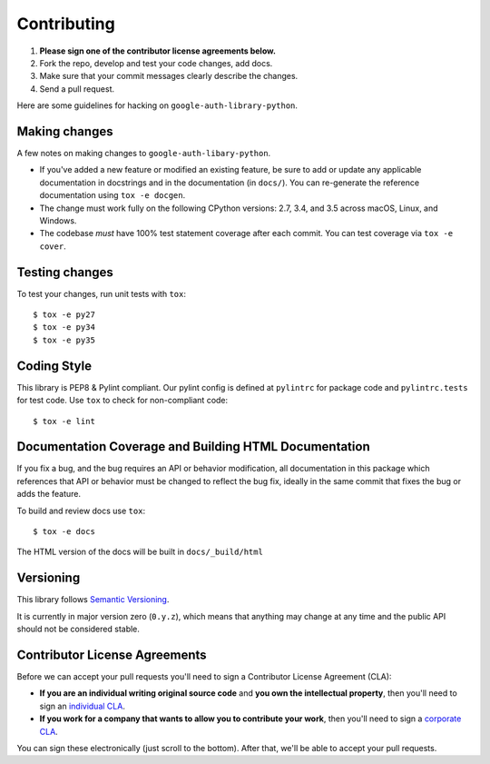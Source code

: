 Contributing
============

#. **Please sign one of the contributor license agreements below.**
#. Fork the repo, develop and test your code changes, add docs.
#. Make sure that your commit messages clearly describe the changes.
#. Send a pull request.

Here are some guidelines for hacking on ``google-auth-library-python``.

Making changes
--------------

A few notes on making changes to ``google-auth-libary-python``.

- If you've added a new feature or modified an existing feature, be sure to
  add or update any applicable documentation in docstrings and in the
  documentation (in ``docs/``). You can re-generate the reference documentation
  using ``tox -e docgen``.

- The change must work fully on the following CPython versions: 2.7,
  3.4, and 3.5 across macOS, Linux, and Windows.

- The codebase *must* have 100% test statement coverage after each commit.
  You can test coverage via ``tox -e cover``.

Testing changes
---------------

To test your changes, run unit tests with ``tox``::

    $ tox -e py27
    $ tox -e py34
    $ tox -e py35

Coding Style
------------

This library is PEP8 & Pylint compliant. Our pylint config is defined at
``pylintrc`` for package code and ``pylintrc.tests`` for test code. Use
``tox`` to check for non-compliant code::

   $ tox -e lint

Documentation Coverage and Building HTML Documentation
------------------------------------------------------

If you fix a bug, and the bug requires an API or behavior modification, all
documentation in this package which references that API or behavior must be
changed to reflect the bug fix, ideally in the same commit that fixes the bug
or adds the feature.

To build and review docs use  ``tox``::

   $ tox -e docs

The HTML version of the docs will be built in ``docs/_build/html``

Versioning
----------

This library follows `Semantic Versioning`_.

.. _Semantic Versioning: http://semver.org/

It is currently in major version zero (``0.y.z``), which means that anything
may change at any time and the public API should not be considered
stable.

Contributor License Agreements
------------------------------

Before we can accept your pull requests you'll need to sign a Contributor License Agreement (CLA):

- **If you are an individual writing original source code** and **you own the intellectual property**, then you'll need to sign an `individual CLA <https://developers.google.com/open-source/cla/individual>`__.
- **If you work for a company that wants to allow you to contribute your work**, then you'll need to sign a `corporate CLA <https://developers.google.com/open-source/cla/corporate>`__.

You can sign these electronically (just scroll to the bottom). After that, we'll be able to accept your pull requests.
